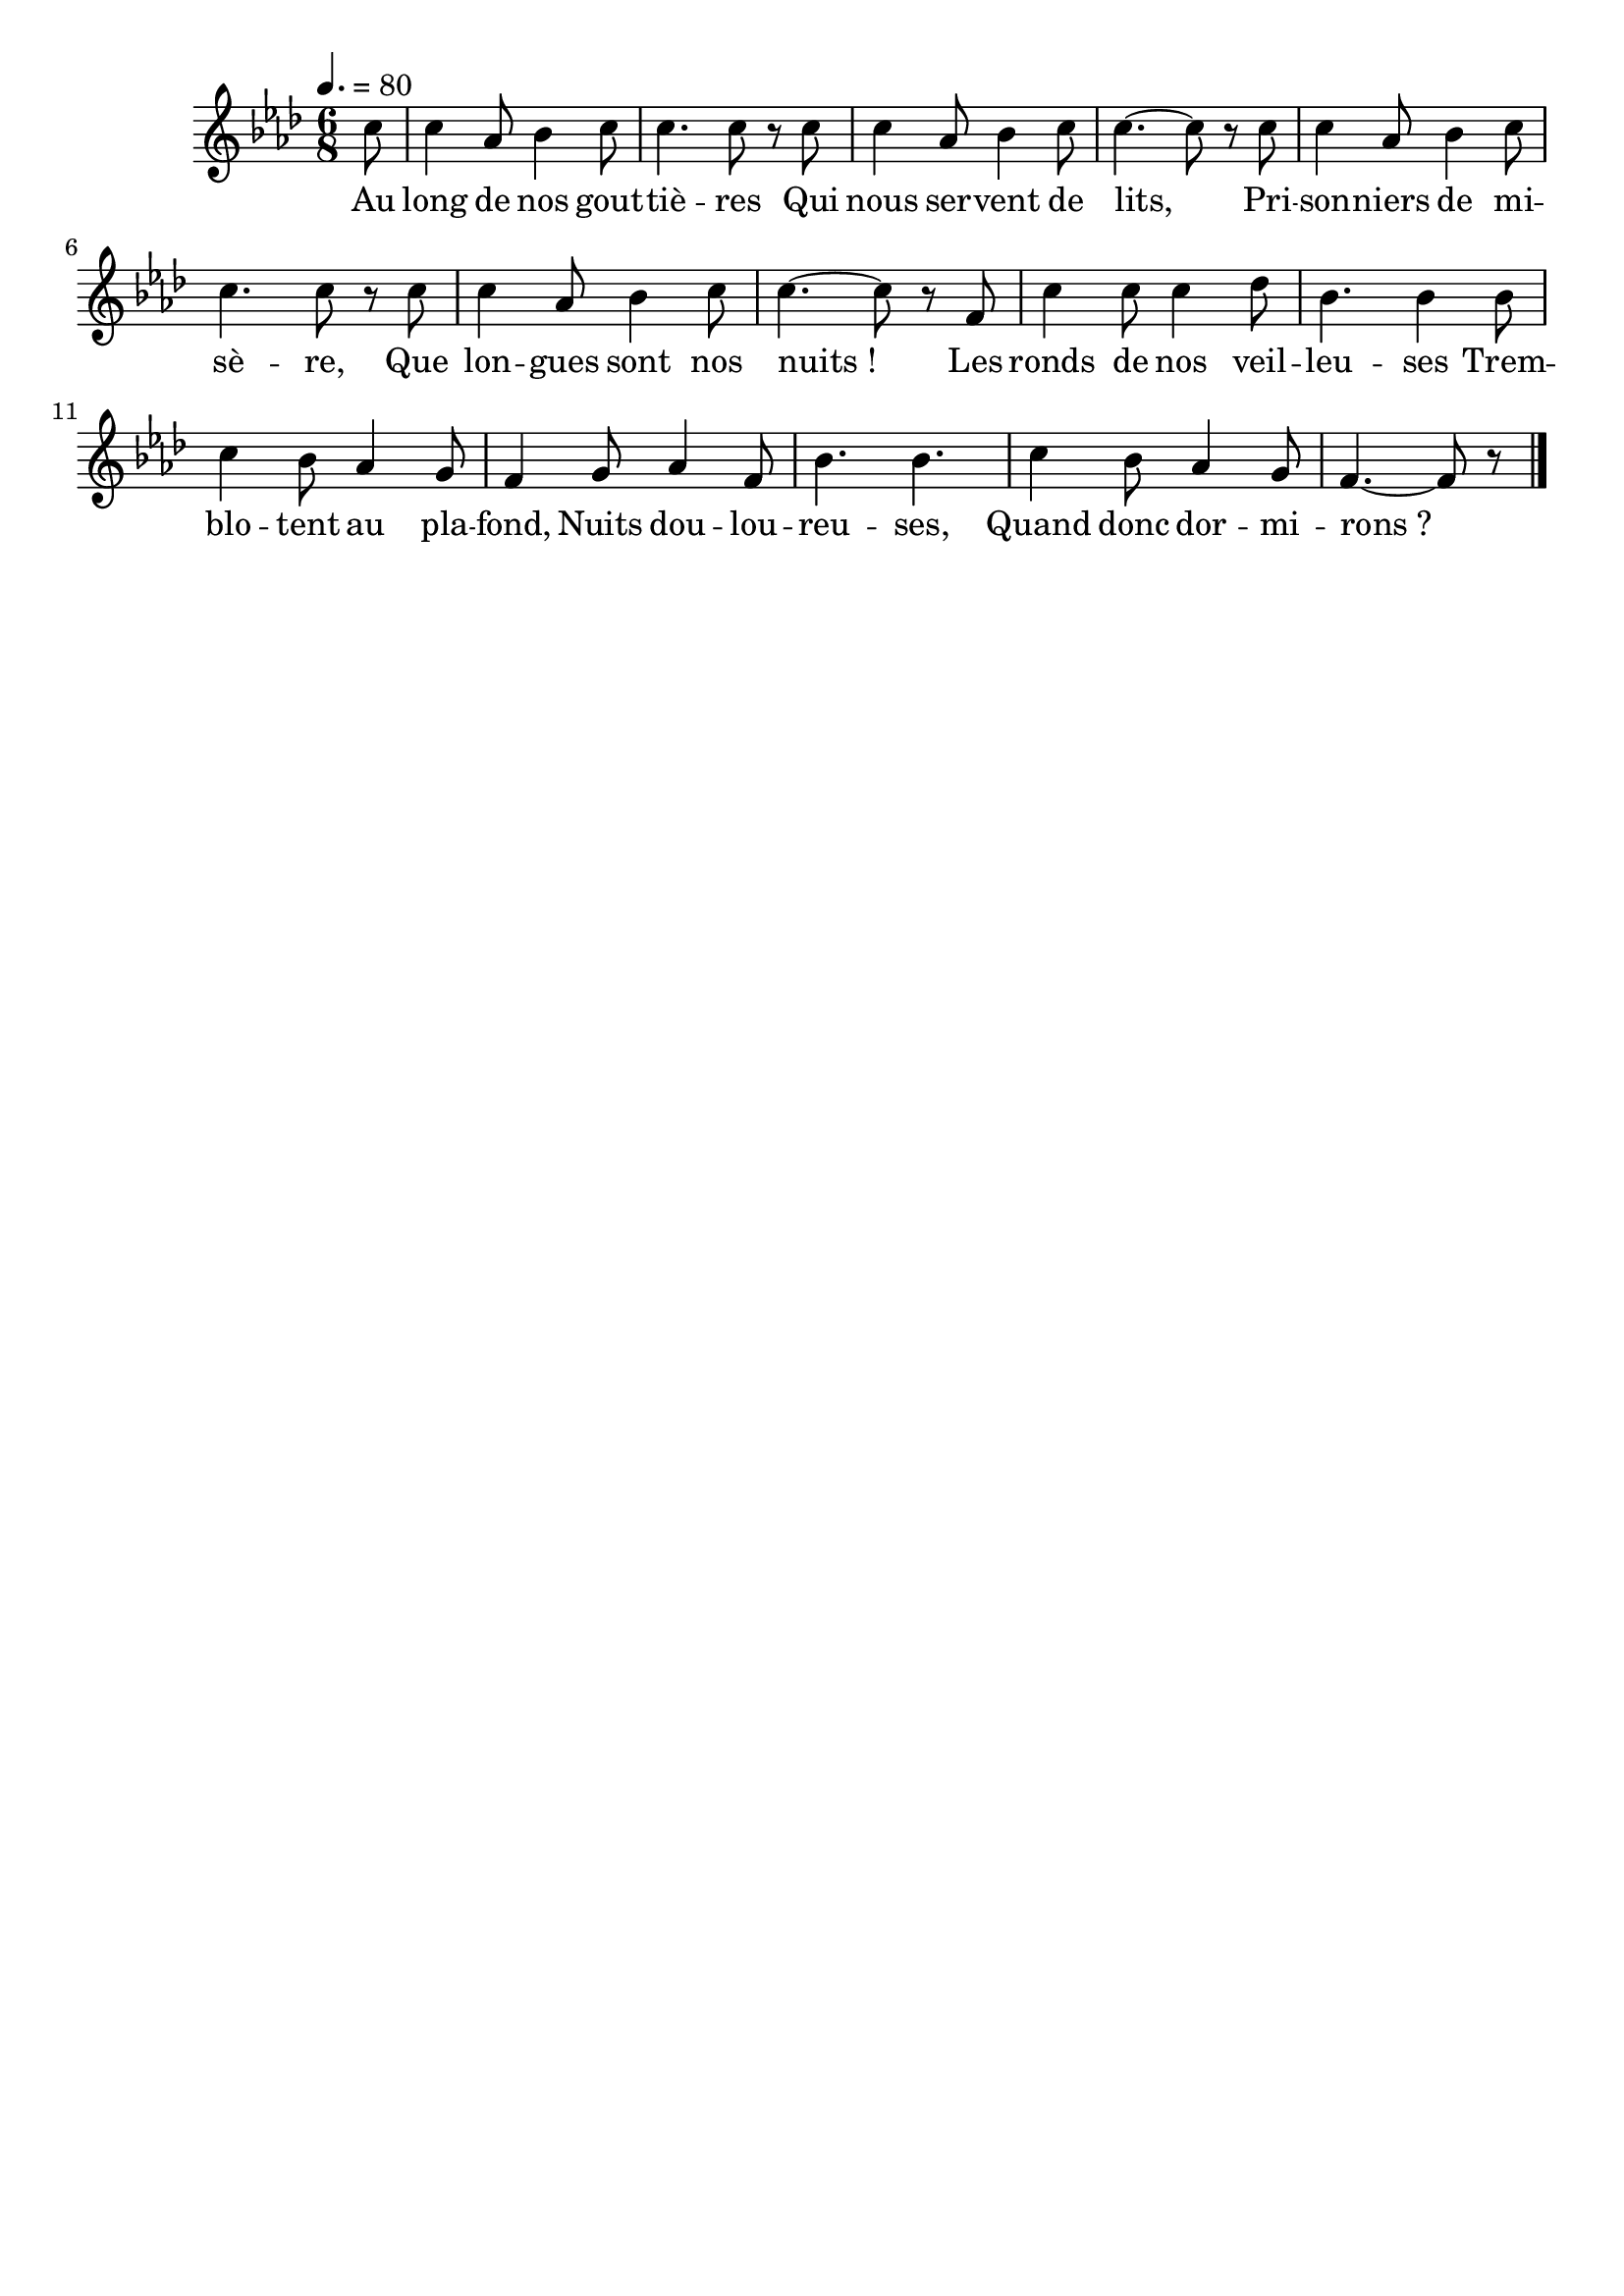 %Compilation:lilypond Voix_des_Allongés.ly
%Apercu:evince Voix_des_Allongés.pdf
%Esclaves:timidity -ia Voix_des_Allongés.midi
\version "2.12.1"
\language "français"

\header {
  tagline = ""
  composer = ""
}                                        

MetriqueArmure = {
  \tempo 4.=80
  \time 6/8
  \key lab \major
}

italique = { \override Score . LyricText #'font-shape = #'italic }

roman = { \override Score . LyricText #'font-shape = #'roman }

MusiqueTheme = \relative do'' {
	\partial 8 do8
	do4 lab8 sib4 do8
	do4. do8 r do
	do4 lab8 sib4 do8
	do4.~ do8 r do8
	do4 lab8 sib4 do8
	do4. do8 r do
	do4 lab8 sib4 do8
	do4.~ do8 r fa,
	do'4 do8 do4 reb8
	sib4. sib4 sib8
	do4 sib8 lab4 sol8
	fa4 sol8 lab4 fa8
	sib4. sib4.
	do4 sib8 lab4 sol8
	\partial 8*5 fa4.~ fa8 r \bar "|."
}

Paroles = \lyricmode {
	Au long de nos gout -- tiè -- res
	Qui nous ser -- vent de lits,
	Pri -- son -- niers de mi -- sè -- re,
	Que lon -- gues sont nos nuits_!
	Les ronds de nos veil -- leu -- ses
	Trem -- blo -- tent au pla -- fond,
	Nuits dou -- lou -- reu -- ses,
	Quand donc dor -- mi -- rons_?
}

\score{
    \new Staff <<
      \set Staff.midiInstrument = "flute"
      \new Voice = "theme" {
	\autoBeamOff
	\MetriqueArmure
	\MusiqueTheme
      }
      \new Lyrics \lyricsto theme {
	\Paroles
      }                       
    >>
\layout{}
\midi{}
}
